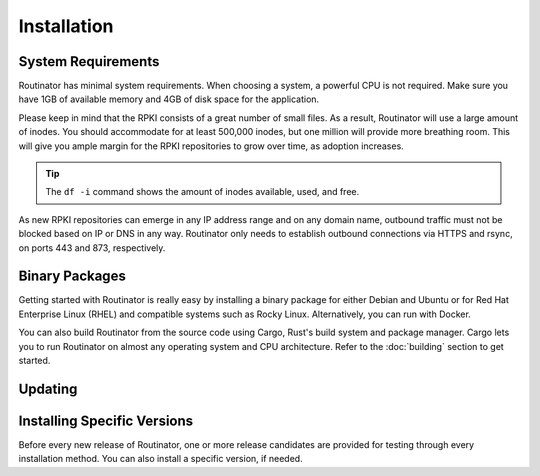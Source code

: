 Installation
============

System Requirements
-------------------

Routinator has minimal system requirements. When choosing a system, a
powerful CPU is not required. Make sure you have 1GB of available memory and
4GB of disk space for the application. 

Please keep in mind that the RPKI consists of a great number of small files.
As a result, Routinator will use a large amount of inodes. You should
accommodate for at least 500,000 inodes, but one million will provide more
breathing room. This will give you ample margin for the RPKI repositories to
grow over time, as adoption increases. 

.. Tip:: The ``df -i`` command shows the amount of inodes available, used,
         and free.

As new RPKI repositories can emerge in any IP address range and on any domain
name, outbound traffic must not be blocked based on IP or DNS in any way.
Routinator only needs to establish outbound connections via HTTPS and rsync,
on ports 443 and 873, respectively. 

Binary Packages
---------------

Getting started with Routinator is really easy by installing a binary package
for either Debian and Ubuntu or for Red Hat Enterprise Linux (RHEL) and
compatible systems such as Rocky Linux. Alternatively, you can run with
Docker. 

You can also build Routinator from the source code using Cargo, Rust's build
system and package manager. Cargo lets you to run Routinator on almost any
operating system and CPU architecture. Refer to the :doc:`building` section
to get started.

.. tabs::

   .. group-tab:: Debian

       To install a Routinator package, you need the 64-bit version of one of
       these Debian versions:

         -  Debian Bullseye 11
         -  Debian Buster 10
         -  Debian Stretch 9

       Packages for the ``amd64``/``x86_64`` architecture are available for
       all listed versions. In addition, we offer ``armhf`` architecture
       packages for Debian/Raspbian Bullseye, and ``arm64`` for Buster.
       
       First update the :program:`apt` package index: 

       .. code-block:: bash

          sudo apt update

       Then install packages to allow :program:`apt` to use a repository over HTTPS:

       .. code-block:: bash

          sudo apt install \
            ca-certificates \
            curl \
            gnupg \
            lsb-release

       Add the GPG key from NLnet Labs:

       .. code-block:: bash

          curl -fsSL https://packages.nlnetlabs.nl/aptkey.asc | sudo gpg --dearmor -o /usr/share/keyrings/nlnetlabs-archive-keyring.gpg

       Now, use the following command to set up the *main* repository:

       .. code-block:: bash

          echo \
          "deb [arch=$(dpkg --print-architecture) signed-by=/usr/share/keyrings/nlnetlabs-archive-keyring.gpg] https://packages.nlnetlabs.nl/linux/debian \
          $(lsb_release -cs) main" | sudo tee /etc/apt/sources.list.d/nlnetlabs.list > /dev/null

       Update the :program:`apt` package index once more: 

       .. code-block:: bash

          sudo apt update

       You can now install Routinator with:

       .. code-block:: bash

          sudo apt install routinator

       After installation Routinator will run immediately as the user
       *routinator* and be configured to start at boot. By default, it will
       run the RTR server on port 3323 and the HTTP server on port 8323.
       These, and other values can be changed in the :doc:`configuration
       file<configuration>` located in
       :file:`/etc/routinator/routinator.conf`. 
       
       You can check the status of Routinator with:
       
       .. code-block:: bash 
       
          sudo systemctl status routinator
       
       You can view the logs with: 
       
       .. code-block:: bash
       
          sudo journalctl --unit=routinator

   .. group-tab:: Ubuntu

       To install a Routinator package, you need the 64-bit version of one of
       these Ubuntu versions:

         - Ubuntu Jammy 22.04 (LTS)
         - Ubuntu Focal 20.04 (LTS)
         - Ubuntu Bionic 18.04 (LTS)
         - Ubuntu Xenial 16.04 (LTS)

       Packages are available for the ``amd64``/``x86_64`` architecture only.
       
       First update the :program:`apt` package index: 

       .. code-block:: bash

          sudo apt update

       Then install packages to allow :program:`apt` to use a repository over HTTPS:

       .. code-block:: bash

          sudo apt install \
            ca-certificates \
            curl \
            gnupg \
            lsb-release

       Add the GPG key from NLnet Labs:

       .. code-block:: bash

          curl -fsSL https://packages.nlnetlabs.nl/aptkey.asc | sudo gpg --dearmor -o /usr/share/keyrings/nlnetlabs-archive-keyring.gpg

       Now, use the following command to set up the *main* repository:

       .. code-block:: bash

          echo \
          "deb [arch=$(dpkg --print-architecture) signed-by=/usr/share/keyrings/nlnetlabs-archive-keyring.gpg] https://packages.nlnetlabs.nl/linux/ubuntu \
          $(lsb_release -cs) main" | sudo tee /etc/apt/sources.list.d/nlnetlabs.list > /dev/null

       Update the :program:`apt` package index once more: 

       .. code-block:: bash

          sudo apt update

       You can now install Routinator with:

       .. code-block:: bash

          sudo apt install routinator

       After installation Routinator will run immediately as the user
       *routinator* and be configured to start at boot. By default, it will
       run the RTR server on port 3323 and the HTTP server on port 8323.
       These, and other values can be changed in the :doc:`configuration
       file<configuration>` located in
       :file:`/etc/routinator/routinator.conf`. 
       
       You can check the status of Routinator with:
       
       .. code-block:: bash 
       
          sudo systemctl status routinator
       
       You can view the logs with: 
       
       .. code-block:: bash
       
          sudo journalctl --unit=routinator

   .. group-tab:: RHEL/CentOS

       To install a Routinator package, you need Red Hat Enterprise Linux
       (RHEL) 7 or 8, or compatible operating system such as Rocky Linux.
       Packages are available for the ``amd64``/``x86_64`` architecture only.
       
       First create a file named :file:`/etc/yum.repos.d/nlnetlabs.repo`,
       enter this configuration and save it:
       
       .. code-block:: text
       
          [nlnetlabs]
          name=NLnet Labs
          baseurl=https://packages.nlnetlabs.nl/linux/centos/$releasever/main/$basearch
          enabled=1
        
       Add the GPG key from NLnet Labs:
       
       .. code-block:: bash
       
          sudo rpm --import https://packages.nlnetlabs.nl/aptkey.asc
       
       You can now install Routinator with:

       .. code-block:: bash

          sudo yum install -y routinator

       After installation Routinator will run immediately as the user
       *routinator* and be configured to start at boot. By default, it will
       run the RTR server on port 3323 and the HTTP server on port 8323.
       These, and other values can be changed in the :doc:`configuration
       file<configuration>` located in
       :file:`/etc/routinator/routinator.conf`. 
       
       You can check the status of Routinator with:
       
       .. code-block:: bash 
       
          sudo systemctl status routinator
       
       You can view the logs with: 
       
       .. code-block:: bash
       
          sudo journalctl --unit=routinator
       
   .. group-tab:: Docker

       Routinator Docker images are built with Alpine Linux. The supported CPU
       architectures are shown on the `Docker Hub Routinator page <https://hub.docker.com/r/nlnetlabs/routinator/tags>`_
       per Routinator version (aka Docker "tag") in the `OS/ARCH` column.

       To run Routinator as a background daemon with the default settings (RTR
       server on port 3323 and HTTP server on port 8323) can be done like so:

       .. code-block:: bash

          sudo docker run -d --restart=unless-stopped --name routinator \
              -p 3323:3323 \
              -p 8323:8323 \
              nlnetlabs/routinator
               
       The Routinator container is known to run successfully run under 
       `gVisor <https://gvisor.dev/>`_ for additional isolation.

       To adjust the configuration you can pass command line arguments to
       Routinator (try ``--help`` for more information) and/or supply your
       own Routinator configuration file (by mapping it from the host info
       the container using ``-v host/path/to/routinator.conf:/etc/routinator.conf``
       and passing ``--config /etc/routinator.conf`` when running the container).

       To persist the RPKI cache data you can create a separate Docker volume
       and mount it into the container like so:

       .. code-block:: bash

          sudo docker volume create rpki-cache
          sudo docker run <your usual arguments> \
              -v rpki-cache:/home/routinator/.rpki-cache \
              nlnetlabs/routinator

.. versionadded:: 0.9.0
   RPM packages
.. versionadded:: 0.11.0
   Debian packages for ``armhf`` and ``arm64`` architecture
.. versionadded:: 0.11.2
   Ubuntu packages for Jammy 22.04 (LTS)
.. deprecated:: 0.12.0
   ``routinator-init`` and ``--accept-arin-rpa``

Updating
--------

.. tabs::

   .. group-tab:: Debian

       To update an existing Routinator installation, first update the 
       repository using:

       .. code-block:: text

          sudo apt update

       You can use this command to get an overview of the available versions:

       .. code-block:: text

          sudo apt policy routinator

       You can upgrade an existing Routinator installation to the latest
       version using:

       .. code-block:: text

          sudo apt --only-upgrade install routinator

   .. group-tab:: Ubuntu

       To update an existing Routinator installation, first update the 
       repository using:

       .. code-block:: text

          sudo apt update

       You can use this command to get an overview of the available versions:

       .. code-block:: text

          sudo apt policy routinator

       You can upgrade an existing Routinator installation to the latest
       version using:

       .. code-block:: text

          sudo apt --only-upgrade install routinator

   .. group-tab:: RHEL/CentOS

       To update an existing Routinator installation, you can use this
       command to get an overview of the available versions:
        
       .. code-block:: bash
        
          sudo yum --showduplicates list routinator
          
       You can update to the latest version using:
         
       .. code-block:: bash
         
          sudo yum update -y routinator
             
   .. group-tab:: Docker

       Assuming that you run Docker with image `nlnetlabs/routinator`, upgrading
       to the latest version can be done by running the following commands:
        
       .. code-block:: text
       
          sudo docker pull nlnetlabs/routinator
          sudo docker stop routinator
          sudo docker run <your usual arguments> nlnetlabs/routinator

Installing Specific Versions
----------------------------

Before every new release of Routinator, one or more release candidates are 
provided for testing through every installation method. You can also install
a specific version, if needed.

.. tabs::

   .. group-tab:: Debian

       If you would like to try out release candidates of Routinator you can
       add the *proposed* repository to the existing *main* repository
       described earlier. 
       
       Assuming you already have followed the steps to install regular releases,
       run this command to add the additional repository:

       .. code-block:: bash

          echo \
          "deb [arch=$(dpkg --print-architecture) signed-by=/usr/share/keyrings/nlnetlabs-archive-keyring.gpg] https://packages.nlnetlabs.nl/linux/debian \
          $(lsb_release -cs)-proposed main" | sudo tee /etc/apt/sources.list.d/nlnetlabs-proposed.list > /dev/null

       Make sure to update the :program:`apt` package index:

       .. code-block:: bash

          sudo apt update
       
       You can now use this command to get an overview of the available 
       versions:

       .. code-block:: bash

          sudo apt policy routinator

       You can install a specific version using ``<package name>=<version>``,
       e.g.:

       .. code-block:: bash

          sudo apt install routinator=0.9.0~rc2-1buster

   .. group-tab:: Ubuntu

       If you would like to try out release candidates of Routinator you can
       add the *proposed* repository to the existing *main* repository
       described earlier. 
       
       Assuming you already have followed the steps to install regular
       releases, run this command to add the additional repository:

       .. code-block:: bash

          echo \
          "deb [arch=$(dpkg --print-architecture) signed-by=/usr/share/keyrings/nlnetlabs-archive-keyring.gpg] https://packages.nlnetlabs.nl/linux/ubuntu \
          $(lsb_release -cs)-proposed main" | sudo tee /etc/apt/sources.list.d/nlnetlabs-proposed.list > /dev/null

       Make sure to update the :program:`apt` package index:

       .. code-block:: bash

          sudo apt update
       
       You can now use this command to get an overview of the available 
       versions:

       .. code-block:: bash

          sudo apt policy routinator

       You can install a specific version using ``<package name>=<version>``,
       e.g.:

       .. code-block:: bash

          sudo apt install routinator=0.9.0~rc2-1bionic
          
   .. group-tab:: RHEL/CentOS

       To install release candidates of Routinator, create an additional repo 
       file named :file:`/etc/yum.repos.d/nlnetlabs-testing.repo`, enter this
       configuration and save it:
       
       .. code-block:: text
       
          [nlnetlabs-testing]
          name=NLnet Labs Testing
          baseurl=https://packages.nlnetlabs.nl/linux/centos/$releasever/proposed/$basearch
          enabled=1
        
       You can use this command to get an overview of the available versions:
        
       .. code-block:: bash
        
          sudo yum --showduplicates list routinator
          
       You can install a specific version using 
       ``<package name>-<version info>``, e.g.:
         
       .. code-block:: bash
         
          sudo yum install -y routinator-0.9.0~rc2
             
   .. group-tab:: Docker

       All release versions of Routinator, as well as release candidates and
       builds based on the latest main branch are available on `Docker Hub
       <https://hub.docker.com/r/nlnetlabs/routinator/tags?page=1&ordering=last_updated>`_. 
       
       For example, installing Routinator 0.9.0 RC2 is as simple as:
        
       .. code-block:: text
       
          sudo docker run <your usual arguments> nlnetlabs/routinator:v0.9.0-rc2
               
